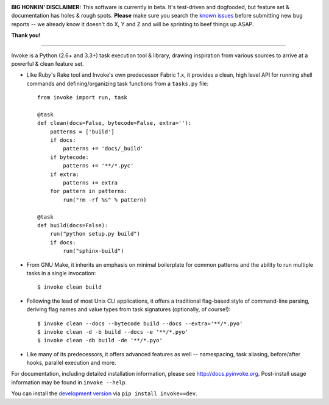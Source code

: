 .. image:: https://secure.travis-ci.org/pyinvoke/invoke.png?branch=master
        :target: https://travis-ci.org/pyinvoke/invoke

**BIG HONKIN' DISCLAIMER:** This software is currently in beta. It's
test-driven and dogfooded, but feature set & documentation has holes & rough
spots. **Please** make sure you search the `known issues
<https://github.com/pyinvoke/invoke/issues>`_ before submitting new bug reports
-- we already know it doesn't do X, Y and Z and will be sprinting to beef
things up ASAP.

**Thank you!**

----

Invoke is a Python (2.6+ and 3.3+) task execution tool & library, drawing inspiration from various sources to arrive at a powerful & clean feature set.

* Like Ruby's Rake tool and Invoke's own predecessor Fabric 1.x, it provides a
  clean, high level API for running shell commands and defining/organizing
  task functions from a ``tasks.py`` file::

    from invoke import run, task

    @task
    def clean(docs=False, bytecode=False, extra=''):
        patterns = ['build']
        if docs:
            patterns += 'docs/_build'
        if bytecode:
            patterns += '**/*.pyc'
        if extra:
            patterns += extra
        for pattern in patterns:
            run("rm -rf %s" % pattern)

    @task
    def build(docs=False):
        run("python setup.py build")
        if docs:
            run("sphinx-build")

* From GNU Make, it inherits an emphasis on minimal boilerplate for common
  patterns and the ability to run multiple tasks in a single invocation::

    $ invoke clean build

* Following the lead of most Unix CLI applications, it offers a traditional
  flag-based style of command-line parsing, deriving flag names and value types
  from task signatures (optionally, of course!)::

    $ invoke clean --docs --bytecode build --docs --extra='**/*.pyo'
    $ invoke clean -d -b build --docs -e '**/*.pyo'
    $ invoke clean -db build -de '**/*.pyo'

* Like many of its predecessors, it offers advanced features as well --
  namespacing, task aliasing, before/after hooks, parallel execution and more.

For documentation, including detailed installation information, please see
http://docs.pyinvoke.org. Post-install usage information may be found in ``invoke
--help``.

You can install the `development version
<https://github.com/pyinvoke/invoke/tarball/master#egg=invoke-dev>`_ via ``pip
install invoke==dev``.
